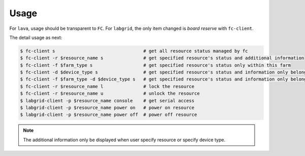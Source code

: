 Usage
=====

For ``lava``, usage should be transparent to ``FC``. For ``labgrid``, the only item changed is `board reserve` with ``fc-client``.

The detail usage as next:

.. code-block:: bash

  $ fc-client s                                 # get all resource status managed by fc
  $ fc-client -r $resource_name s               # get specified resource's status and additional information
  $ fc-client -f $farm_type s                   # get specified resource's status only within this farm
  $ fc-client -d $device_type s                 # get specified resource's status and information only belongs to specified device type
  $ fc-client -f $farm_type -d $device_type s   # get specified resource's status and information only belongs to specified device type and within this farm
  $ fc-client -r $resource_name l               # lock the resource
  $ fc-client -r $resource_name u               # unlock the resource
  $ labgrid-client -p $resource_name console    # get serial access
  $ labgrid-client -p $resource_name power on   # power on resource
  $ labgrid-client -p $resource_name power off  # power off resource

.. note::

   The additional information only be displayed when user specify resource or specify device type.
